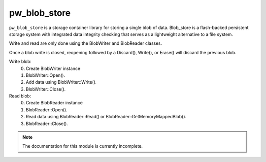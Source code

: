 .. _module-pw_blob_store:

-------------
pw_blob_store
-------------
``pw_blob_store`` is a storage container library for storing a single blob of
data. Blob_store is a flash-backed persistent storage system with integrated
data integrity checking that serves as a lightweight alternative to a file
system.

Write and read are only done using the BlobWriter and BlobReader classes.

Once a blob write is closed, reopening followed by a Discard(), Write(), or
Erase() will discard the previous blob.

Write blob:
  0) Create BlobWriter instance
  1) BlobWriter::Open().
  2) Add data using BlobWriter::Write().
  3) BlobWriter::Close().

Read blob:
  0) Create BlobReader instance
  1) BlobReader::Open().
  2) Read data using BlobReader::Read() or
     BlobReader::GetMemoryMappedBlob().
  3) BlobReader::Close().

.. note::
  The documentation for this module is currently incomplete.
